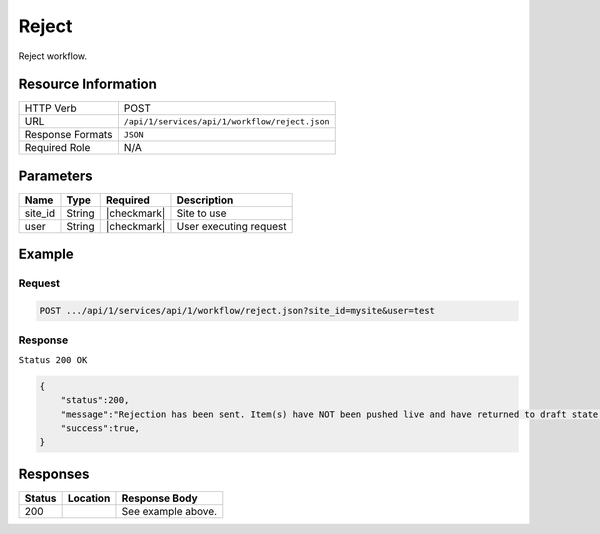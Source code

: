 .. _crafter-studio-api-workflow-reject:

======
Reject
======

Reject workflow.

--------------------
Resource Information
--------------------

+----------------------------+-------------------------------------------------------------------+
|| HTTP Verb                 || POST                                                             |
+----------------------------+-------------------------------------------------------------------+
|| URL                       || ``/api/1/services/api/1/workflow/reject.json``                   |
+----------------------------+-------------------------------------------------------------------+
|| Response Formats          || ``JSON``                                                         |
+----------------------------+-------------------------------------------------------------------+
|| Required Role             || N/A                                                              |
+----------------------------+-------------------------------------------------------------------+

----------
Parameters
----------

+---------------+-------------+---------------+--------------------------------------------------+
|| Name         || Type       || Required     || Description                                     |
+===============+=============+===============+==================================================+
|| site_id      || String     || |checkmark|  || Site to use                                     |
+---------------+-------------+---------------+--------------------------------------------------+
|| user         || String     || |checkmark|  || User executing request                          |
+---------------+-------------+---------------+--------------------------------------------------+

-------
Example
-------

^^^^^^^
Request
^^^^^^^

.. code-block:: guess

    POST .../api/1/services/api/1/workflow/reject.json?site_id=mysite&user=test

.. code-block:: json
    :linenos:

    {
        "reason":"Not approved",
        "scheduledDate":"now",
        "items":[
            "/site/website/index.xml"
        ]
    }

^^^^^^^^
Response
^^^^^^^^

``Status 200 OK``

.. code-block:: json

    {
        "status":200,
        "message":"Rejection has been sent. Item(s) have NOT been pushed live and have returned to draft state.",
        "success":true,
    }


---------
Responses
---------

+---------+-------------------------------------------+---------------------------------------------------+
|| Status || Location                                 || Response Body                                    |
+=========+===========================================+===================================================+
|| 200    ||                                          || See example above.                               |
+---------+-------------------------------------------+---------------------------------------------------+